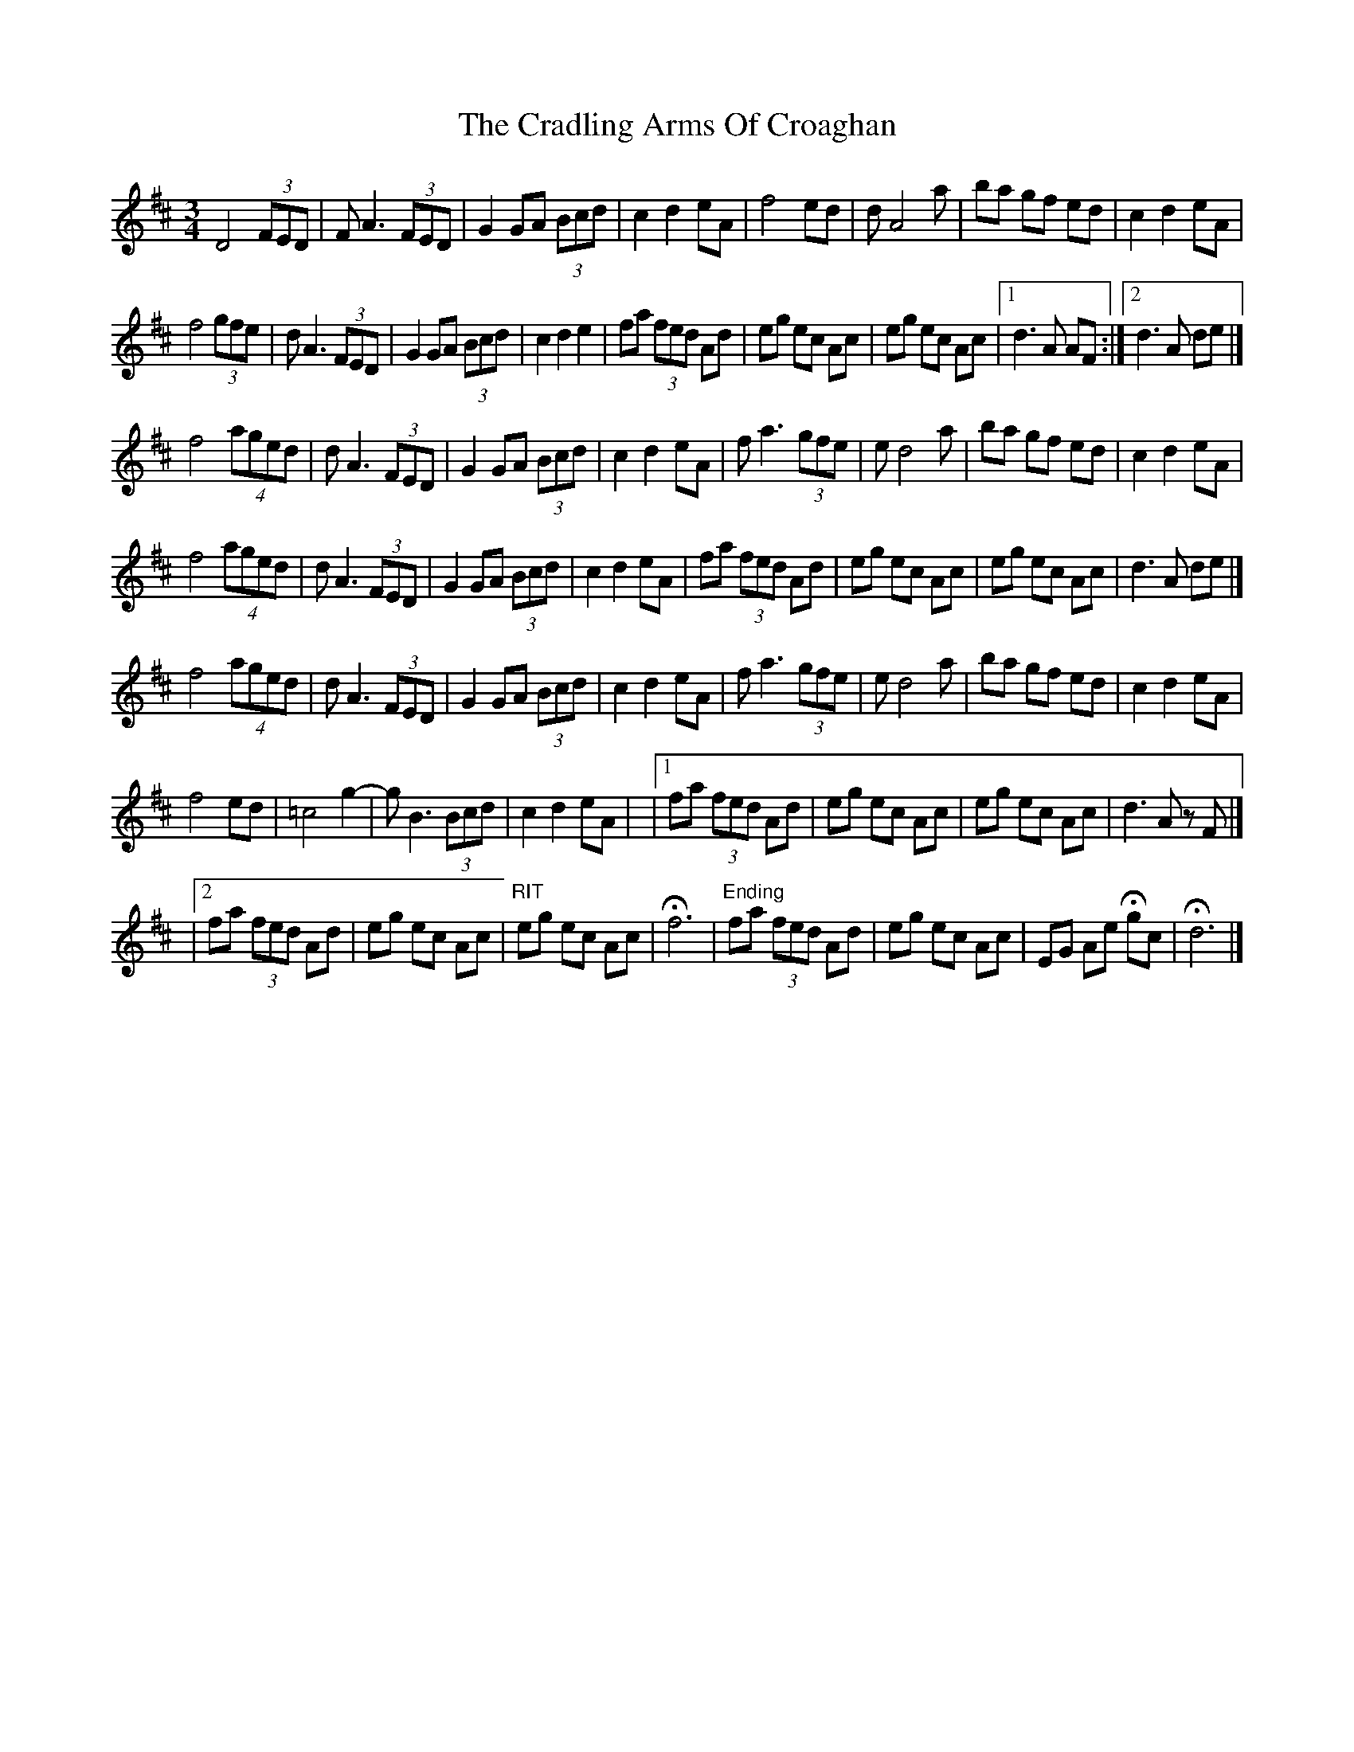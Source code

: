X: 1
T: Cradling Arms Of Croaghan, The
Z: toppish
S: https://thesession.org/tunes/13078#setting22517
R: waltz
M: 3/4
L: 1/8
K: Dmaj
D4 (3FED|FA3 (3FED|G2 GA (3Bcd|c2d2eA|\
f4 ed|dA4a|ba gf ed|c2d2eA|
f4 (3gfe| d A3 (3FED|G2 GA (3Bcd|c2d2e2|\
fa (3fed Ad|eg ec Ac|eg ec Ac|1 d3A AF:|2d3 A de|]
f4 (4aged|dA3 (3FED|G2 GA (3Bcd|c2d2eA |\
fa3 (3gfe|ed4a|ba gf ed|c2d2eA|
f4 (4aged|dA3 (3FED|G2 GA (3Bcd|c2d2eA |\
fa (3fed Ad|eg ec Ac|eg ec Ac|d3 A de|]
f4 (4aged|dA3 (3FED|G2 GA (3Bcd|c2d2eA |\
fa3 (3gfe|ed4a|ba gf ed|c2d2eA|
f4 ed|=c4g2-|g B3 (3Bcd|c2d2eA|\
|1fa (3fed Ad|eg ec Ac|eg ec Ac|d3 A zF|]
|2fa (3fed Ad|eg ec Ac|"RIT"eg ec Ac|Hf6 |\
"Ending"fa (3fed Ad|eg ec Ac|EG Ae Hgc|Hd6 |]
